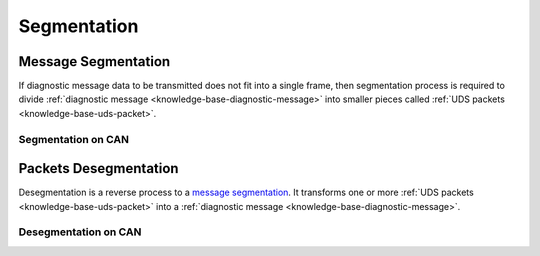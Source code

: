 .. _knowledge-base-segmentation:

Segmentation
============


.. _knowledge-base-message-segmentation:

Message Segmentation
--------------------
If diagnostic message data to be transmitted does not fit into a single frame, then segmentation process is required
to divide :ref:`diagnostic message <knowledge-base-diagnostic-message>` into smaller pieces called
:ref:`UDS packets <knowledge-base-uds-packet>`.


Segmentation on CAN
```````````````````


.. _knowledge-base-packets-desegmentation:

Packets Desegmentation
----------------------
Desegmentation is a reverse process to a `message segmentation`_. It transforms one or more
:ref:`UDS packets <knowledge-base-uds-packet>` into a :ref:`diagnostic message <knowledge-base-diagnostic-message>`.


Desegmentation on CAN
`````````````````````

